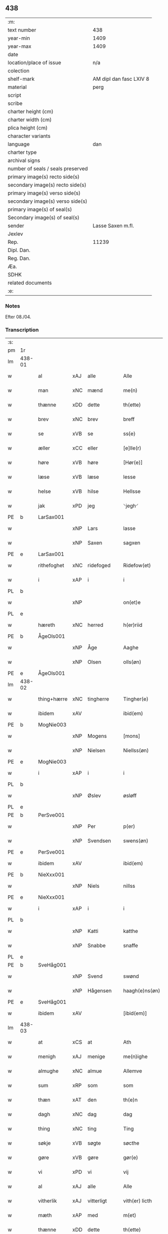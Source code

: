 ** 438

| :m:                               |                         |
| text number                       | 438                     |
| year-min                          | 1409                    |
| year-max                          | 1409                    |
| date                              |                         |
| location/place of issue           | n/a                     |
| colection                         |                         |
| shelf-mark                        | AM dipl dan fasc LXIV 8 |
| material                          | perg                    |
| script                            |                         |
| scribe                            |                         |
| charter height (cm)               |                         |
| charter width (cm)                |                         |
| plica height (cm)                 |                         |
| character variants                |                         |
| language                          | dan                     |
| charter type                      |                         |
| archival signs                    |                         |
| number of seals / seals preserved |                         |
| primary image(s) recto side(s)    |                         |
| secondary image(s) recto side(s)  |                         |
| primary image(s) verso side(s)    |                         |
| secondary image(s) verso side(s)  |                         |
| primary image(s) of seal(s)       |                         |
| Secondary image(s) of seal(s)     |                         |
| sender                            | Lasse Saxen m.fl.       |
| Jexlev                            |                         |
| Rep.                              | 11239                   |
| Dipl. Dan.                        |                         |
| Reg. Dan.                         |                         |
| Æa.                               |                         |
| SDHK                              |                         |
| related documents                 |                         |
| :e:                               |                         |

*** Notes
Efter 08./04.

*** Transcription
| :s: |        |             |     |                |   |                |                |   |   |   |   |     |   |   |   |        |
| pm  | 1r     |             |     |                |   |                |                |   |   |   |   |     |   |   |   |        |
| lm  | 438-01 |             |     |                |   |                |                |   |   |   |   |     |   |   |   |        |
| w   |        | al          | xAJ | alle           |   | Alle           | Alle           |   |   |   |   | dan |   |   |   | 438-01 |
| w   |        | man         | xNC | mænd           |   | me(n)          | me̅             |   |   |   |   | dan |   |   |   | 438-01 |
| w   |        | thænne      | xDD | dette          |   | th(ette)       | thꝫͤ            |   |   |   |   | dan |   |   |   | 438-01 |
| w   |        | brev        | xNC | brev           |   | breff          | bꝛeff          |   |   |   |   | dan |   |   |   | 438-01 |
| w   |        | se          | xVB | se             |   | ss{e}          | ſſ{e}          |   |   |   |   | dan |   |   |   | 438-01 |
| w   |        | æller       | xCC | eller          |   | [e]lle(r)      | [e]lle        |   |   |   |   | dan |   |   |   | 438-01 |
| w   |        | høre        | xVB | høre           |   | [Hør(e)]       | [Høꝛ]         |   |   |   |   | dan |   |   |   | 438-01 |
| w   |        | læse        | xVB | læse           |   | lesse          | leſſe          |   |   |   |   | dan |   |   |   | 438-01 |
| w   |        | helse       | xVB | hilse          |   | Hellsse        | Hellſſe        |   |   |   |   | dan |   |   |   | 438-01 |
| w   |        | jak         | xPD | jeg            |   | ⸌jegh⸍         | ⸌ȷegh⸍         |   |   |   |   | dan |   |   |   | 438-01 |
| PE  | b      | LarSax001   |     |                |   |                |                |   |   |   |   |     |   |   |   |        |
| w   |        |             | xNP | Lars           |   | lasse          | laſſe          |   |   |   |   | dan |   |   |   | 438-01 |
| w   |        |             | xNP | Saxen          |   | sagxen         | ſagxe         |   |   |   |   | dan |   |   |   | 438-01 |
| PE  | e      | LarSax001   |     |                |   |                |                |   |   |   |   |     |   |   |   |        |
| w   |        | rithefoghet | xNC | ridefoged      |   | Ridefow(et)    | Ridefowꝫ       |   |   |   |   | dan |   |   |   | 438-01 |
| w   |        | i           | xAP | i              |   | i              | ı              |   |   |   |   | dan |   |   |   | 438-01 |
| PL  | b      |             |     |                |   |                |                |   |   |   |   |     |   |   |   |        |
| w   |        |             | xNP |                |   | on(et)e        | onꝫe           |   |   |   |   | dan |   |   |   | 438-01 |
| PL  | e      |             |     |                |   |                |                |   |   |   |   |     |   |   |   |        |
| w   |        | hæreth      | xNC | herred         |   | h(er)riid      | hꝛiid         |   |   |   |   | dan |   |   |   | 438-01 |
| PE  | b      | ÅgeOls001   |     |                |   |                |                |   |   |   |   |     |   |   |   |        |
| w   |        |             | xNP | Åge            |   | Aaghe          | Aaghe          |   |   |   |   | dan |   |   |   | 438-01 |
| w   |        |             | xNP | Olsen          |   | olls(øn)       | oll           |   |   |   |   | dan |   |   |   | 438-01 |
| PE  | e      | ÅgeOls001   |     |                |   |                |                |   |   |   |   |     |   |   |   |        |
| lm  | 438-02 |             |     |                |   |                |                |   |   |   |   |     |   |   |   |        |
| w   |        | thing+hærre | xNC | tingherre      |   | Tingher(e)     | Tingheꝛ       |   |   |   |   | dan |   |   |   | 438-02 |
| w   |        | ibidem      | xAV |                |   | ibid(em)       | ibi           |   |   |   |   | lat |   |   |   | 438-02 |
| PE  | b      | MogNie003   |     |                |   |                |                |   |   |   |   |     |   |   |   |        |
| w   |        |             | xNP | Mogens         |   | [mons]         | [mon]         |   |   |   |   | dan |   |   |   | 438-02 |
| w   |        |             | xNP | Nielsen        |   | Niellss(øn)    | Niellſ        |   |   |   |   | dan |   |   |   | 438-02 |
| PE  | e      | MogNie003   |     |                |   |                |                |   |   |   |   |     |   |   |   |        |
| w   |        | i           | xAP | i              |   | i              | i              |   |   |   |   | dan |   |   |   | 438-02 |
| PL  | b      |             |     |                |   |                |                |   |   |   |   |     |   |   |   |        |
| w   |        |             | xNP | Øslev          |   | øsløff         | øſløff         |   |   |   |   | dan |   |   |   | 438-02 |
| PL  | e      |             |     |                |   |                |                |   |   |   |   |     |   |   |   |        |
| PE  | b      | PerSve001   |     |                |   |                |                |   |   |   |   |     |   |   |   |        |
| w   |        |             | xNP | Per            |   | p(er)          | p̲              |   |   |   |   | dan |   |   |   | 438-02 |
| w   |        |             | xNP | Svendsen       |   | swens(øn)      | ſwen          |   |   |   |   | dan |   |   |   | 438-02 |
| PE  | e      | PerSve001   |     |                |   |                |                |   |   |   |   |     |   |   |   |        |
| w   |        | ibidem      | xAV |                |   | ibid(em)       | ibi           |   |   |   |   | lat |   |   |   | 438-02 |
| PE  | b      | NieXxx001   |     |                |   |                |                |   |   |   |   |     |   |   |   |        |
| w   |        |             | xNP | Niels          |   | nillss         | nillſſ         |   |   |   |   | dan |   |   |   | 438-02 |
| PE  | e      | NieXxx001   |     |                |   |                |                |   |   |   |   |     |   |   |   |        |
| w   |        | i           | xAP | i              |   | i              | i              |   |   |   |   | dan |   |   |   | 438-02 |
| PL  | b      |             |     |                |   |                |                |   |   |   |   |     |   |   |   |        |
| w   |        |             | xNP | Katti          |   | katthe         | katthe         |   |   |   |   | dan |   |   |   | 438-02 |
| w   |        |             | xNP | Snabbe         |   | snaffe         | ſnaffe         |   |   |   |   | dan |   |   |   | 438-02 |
| PL  | e      |             |     |                |   |                |                |   |   |   |   |     |   |   |   |        |
| PE  | b      | SveHåg001   |     |                |   |                |                |   |   |   |   |     |   |   |   |        |
| w   |        |             | xNP | Svend          |   | swønd          | ſwønd          |   |   |   |   | dan |   |   |   | 438-02 |
| w   |        |             | xNP | Hågensen       |   | haagh(e)ns(øn) | haaghn̅        |   |   |   |   | dan |   |   |   | 438-02 |
| PE  | e      | SveHåg001   |     |                |   |                |                |   |   |   |   |     |   |   |   |        |
| w   |        | ibidem      | xAV |                |   | [ibid(em)]     | [ibi]         |   |   |   |   | lat |   |   |   | 438-02 |
| lm  | 438-03 |             |     |                |   |                |                |   |   |   |   |     |   |   |   |        |
| w   |        | at          | xCS | at             |   | Ath            | Ath            |   |   |   |   | dan |   |   |   | 438-03 |
| w   |        | menigh      | xAJ | menige         |   | me(n)ighe      | me̅ighe         |   |   |   |   | dan |   |   |   | 438-03 |
| w   |        | almughe     | xNC | almue          |   | Allemve        | Allemve        |   |   |   |   | dan |   |   |   | 438-03 |
| w   |        | sum         | xRP | som            |   | som            | ſo            |   |   |   |   | dan |   |   |   | 438-03 |
| w   |        | thæn        | xAT | den            |   | th(e)n         | thn̅            |   |   |   |   | dan |   |   |   | 438-03 |
| w   |        | dagh        | xNC | dag            |   | dag            | dag            |   |   |   |   | dan |   |   |   | 438-03 |
| w   |        | thing       | xNC | ting           |   | Ting           | Ting           |   |   |   |   | dan |   |   |   | 438-03 |
| w   |        | søkje       | xVB | søgte          |   | søcthe         | ſøcthe         |   |   |   |   | dan |   |   |   | 438-03 |
| w   |        | gøre        | xVB | gøre           |   | gør(e)         | gør           |   |   |   |   | dan |   |   |   | 438-03 |
| w   |        | vi          | xPD | vi             |   | vij            | vij            |   |   |   |   | dan |   |   |   | 438-03 |
| w   |        | al          | xAJ | alle           |   | Alle           | Alle           |   |   |   |   | dan |   |   |   | 438-03 |
| w   |        | vitherlik   | xAJ | vitterligt     |   | vith(er) licth | vith licth    |   |   |   |   | dan |   |   |   | 438-03 |
| w   |        | mæth        | xAP | med            |   | m(et)          | mꝫ             |   |   |   |   | dan |   |   |   | 438-03 |
| w   |        | thænne      | xDD | dette          |   | th(ette)       | thꝫͤ            |   |   |   |   | dan |   |   |   | 438-03 |
| w   |        | var         | xDP | vort           |   | vorth          | voꝛth          |   |   |   |   | dan |   |   |   | 438-03 |
| lm  | 438-04 |             |     |                |   |                |                |   |   |   |   |     |   |   |   |        |
| w   |        | open        | xAJ | åbne           |   | op(ne)         | opͤ             |   |   |   |   | dan |   |   |   | 438-04 |
| w   |        | brev        | xNC | brev           |   | breff          | bꝛeff          |   |   |   |   | dan |   |   |   | 438-04 |
| w   |        | at          | xCS | at             |   | Ad             | Ad             |   |   |   |   | dan |   |   |   | 438-04 |
| w   |        | ar          | xNC | år             |   | Aar            | Aar            |   |   |   |   | dan |   |   |   | 438-04 |
| w   |        | æfter       | xAP | efter          |   | efth(e)r       | efthꝛ         |   |   |   |   | dan |   |   |   | 438-04 |
| w   |        | guth        | xNC | Guds           |   | gwd(is)        | gw            |   |   |   |   | dan |   |   |   | 438-04 |
| w   |        | byrth       | xNC | byrd           |   | byrd           | byꝛd           |   |   |   |   | dan |   |   |   | 438-04 |
| n   |        | 1000        |  | (1509)         |   | M              |               |   |   |   |   | lat |   |   |   | 438-04 |
| n   |        | 500          |   |                |   | d              | d              |   |   |   |   | lat |   |   |   | 438-04 |
| n   |        | 9            |   |                |   | ixº            | ixº            |   |   |   |   | lat |   |   |   | 438-04 |
| w   |        | sokn        | xNC | sogne          |   | søgne          | ſøgne          |   |   |   |   | dan |   |   |   | 438-04 |
| w   |        | thing       | xNC | ting           |   | Tingh          | Tingh          |   |   |   |   | dan |   |   |   | 438-04 |
| w   |        | næst        | xAV | næst           |   | nesth          | neſth          |   |   |   |   | dan |   |   |   | 438-04 |
| w   |        | æfter       | xAP | efter          |   | efth(e)r       | efthꝛ         |   |   |   |   | dan |   |   |   | 438-04 |
| w   |        |             | XX  |                |   | 000kie         | 000kie         |   |   |   |   | dan |   |   |   | 438-04 |
| w   |        | tha         | xAV | da             |   | tha            | tha            |   |   |   |   | dan |   |   |   | 438-04 |
| w   |        | være        | xVB | vart           |   | vort           | voꝛt           |   |   |   |   | dan |   |   |   | 438-04 |
| lm  | 438-05 |             |     |                |   |                |                |   |   |   |   |     |   |   |   |        |
| w   |        | skikke      | xVB | skikket        |   | skicket        | ſkicket        |   |   |   |   | dan |   |   |   | 438-05 |
| w   |        | fore        | xAP | for            |   | for(e)         | foꝛ           |   |   |   |   | dan |   |   |   | 438-05 |
| w   |        | vi          | xPD | os             |   | vos            | vo            |   |   |   |   | dan |   |   |   | 438-05 |
| w   |        | same        | xAJ | samme          |   | sam(m)[e]      | ſam̅[e]         |   |   |   |   | dan |   |   |   | 438-05 |
| w   |        | dagh        | xNC | dag            |   | dag            | dag            |   |   |   |   | dan |   |   |   | 438-05 |
| w   |        | beskethen   | xAJ | beskeden       |   | beskee(n)      | beſkee̅         |   |   |   |   | dan |   |   |   | 438-05 |
| w   |        | man         | xNC | mand           |   | ma(n)          | ma̅             |   |   |   |   | dan |   |   |   | 438-05 |
| PE  | b      | NieSve001   |     |                |   |                |                |   |   |   |   |     |   |   |   |        |
| w   |        |             | xNP | Niels          |   | Niellss        | Niellſſ        |   |   |   |   | dan |   |   |   | 438-05 |
| w   |        |             | xNP | Svendsen       |   | swens(øn)      | ſwen          |   |   |   |   | dan |   |   |   | 438-05 |
| PE  | e      | NieSve001   |     |                |   |                |                |   |   |   |   |     |   |   |   |        |
| w   |        | i           | xAP | i              |   | i              | i              |   |   |   |   | dan |   |   |   | 438-05 |
| PL  | b      |             |     |                |   |                |                |   |   |   |   |     |   |   |   |        |
| w   |        |             | xNP | Øslev          |   | øsløff         | øſløff         |   |   |   |   | dan |   |   |   | 438-05 |
| PL  | e      |             |     |                |   |                |                |   |   |   |   |     |   |   |   |        |
| w   |        | ok          | xCC | og             |   | oc             | oc             |   |   |   |   | dan |   |   |   | 438-05 |
| w   |        | skøte       | xVB | skødte        |   | skyøtthe       | ſkÿøtthe       |   |   |   |   | dan |   |   |   | 438-05 |
| PE  | n      | JenXxx001   |     |                |   |                |                |   |   |   |   |     |   |   |   |        |
| w   |        |             | xNP | Jens           |   | Jenss          | Jenſſ          |   |   |   |   | dan |   |   |   | 438-05 |
| w   |        |             | XX  |                |   | 00000          | 00000          |   |   |   |   | dan |   |   |   | 438-05 |
| PE  | e      | JenXxx001   |     |                |   |                |                |   |   |   |   |     |   |   |   |        |
| lm  | 438-06 |             |     |                |   |                |                |   |   |   |   |     |   |   |   |        |
| w   |        | i           | xAP | i              |   | j              | j              |   |   |   |   | dan |   |   |   | 438-06 |
| PL  | b      |             |     |                |   |                |                |   |   |   |   |     |   |   |   |        |
| w   |        |             | xNP | Boserup        |   | boserwp        | boſeꝛwp        |   |   |   |   | dan |   |   |   | 438-06 |
| PL  | e      |             |     |                |   |                |                |   |   |   |   |     |   |   |   |        |
| n   |        | i           | xAP | i              |   | i              | i              |   |   |   |   | dan |   |   |   | 438-06 |
| w   |        | skattegarth | xNC | Skattegård     |   | skatth[egaard] | ſkatth[egaaꝛd] |   |   |   |   | dan |   |   |   | 438-06 |
| w   |        | sum         | xRP | som            |   | som            | ſo            |   |   |   |   | dan |   |   |   | 438-06 |
| w   |        | ligje       | xVB | ligger         |   | liggh(e)r      | ligghꝛ        |   |   |   |   | dan |   |   |   | 438-06 |
| w   |        | i           | xAP | i              |   | i              | i              |   |   |   |   | dan |   |   |   | 438-06 |
| w   |        | fornævnd    | xAJ | fornævnte      |   | for(nefnde)    | foꝛͩͤ            |   |   |   |   | dan |   |   |   | 438-06 |
| PL  | b      |             |     |                |   |                |                |   |   |   |   |     |   |   |   |        |
| w   |        |             | xNP | Øslev          |   | øsløff         | øſløff         |   |   |   |   | dan |   |   |   | 438-06 |
| PL  | e      |             |     |                |   |                |                |   |   |   |   |     |   |   |   |        |
| w   |        | fran        | xAP | fra            |   | fran           | fꝛa           |   |   |   |   | dan |   |   |   | 438-06 |
| w   |        | sik         | xPD | sig            |   | sigh           | ſigh           |   |   |   |   | dan |   |   |   | 438-06 |
| w   |        | ok          | xCC | og             |   | oc             | oc             |   |   |   |   | dan |   |   |   | 438-06 |
| w   |        | sin         | xDP | sine           |   | sine           | ſine           |   |   |   |   | dan |   |   |   | 438-06 |
| w   |        | arving      | xNC | arvinge        |   | Arfvinghe      | Aꝛfvinghe      |   |   |   |   | dan |   |   |   | 438-06 |
| w   |        | ok          | xCC | og             |   | oc             | oc             |   |   |   |   | dan |   |   |   | 438-06 |
| w   |        | til         | xAP | til            |   | tiill          | tiill          |   |   |   |   | dan |   |   |   | 438-06 |
| lm  | 438-07 |             |     |                |   |                |                |   |   |   |   |     |   |   |   |        |
| w   |        | fornævnd    | xAJ | fornævnte      |   | for(nefnde)    | foꝛͩͤ            |   |   |   |   | dan |   |   |   | 438-07 |
| PE  | b      | JenXxx001   |     |                |   |                |                |   |   |   |   |     |   |   |   |        |
| w   |        |             | xNP | Jens           |   | Jens           | Jen           |   |   |   |   | dan |   |   |   | 438-07 |
| w   |        |             | xNP | Mogensen       |   | mo(n)s(øn)     | mo̅            |   |   |   |   | dan |   |   |   | 438-07 |
| PE  | e      | JenXxx001   |     |                |   |                |                |   |   |   |   |     |   |   |   |        |
| w   |        | ok          | xCC | og             |   | oc             | oc             |   |   |   |   | dan |   |   |   | 438-07 |
| w   |        | han         | xPD | hans           |   | [hans]         | [han]         |   |   |   |   | dan |   |   |   | 438-07 |
| w   |        | arving      | xNC | arvinge        |   | Arwinghe       | Aꝛwinghe       |   |   |   |   | dan |   |   |   | 438-07 |
| w   |        | skogh       | xNC | skov           |   | skoff          | ſkoff          |   |   |   |   | dan |   |   |   | 438-07 |
| w   |        | mark        | xNC | mark           |   | mark           | maꝛk           |   |   |   |   | dan |   |   |   | 438-07 |
| w   |        | vat         | xAJ | vådt           |   | voth           | voth           |   |   |   |   | dan |   |   |   | 438-07 |
| w   |        | ok          | xCC | og             |   | oc             | oc             |   |   |   |   | dan |   |   |   | 438-07 |
| w   |        | thyr        | xAJ | tørt           |   | t[y]wrth       | t[y]wꝛth       |   |   |   |   | dan |   |   |   | 438-07 |
| w   |        | al          | xAJ | al             |   | All            | All            |   |   |   |   | dan |   |   |   | 438-07 |
| w   |        | thæn        | xAT | den            |   | th(e)n         | thn̅            |   |   |   |   | dan |   |   |   | 438-07 |
| w   |        | eghedom     | xNC | egendom        |   | eiie dom       | eiie do       |   |   |   |   | dan |   |   |   | 438-07 |
| lm  | 438-08 |             |     |                |   |                |                |   |   |   |   |     |   |   |   |        |
| w   |        | sum         | xRP | som            |   | som            | ſo            |   |   |   |   | dan |   |   |   | 438-08 |
| w   |        | innen       | xAP | inden          |   | jndh(e)n       | jndhn̅          |   |   |   |   | dan |   |   |   | 438-08 |
| n   |        | 4            |     | 4              |   | iiij           | iiij           |   |   |   |   | dan |   |   |   | 438-08 |
| w   |        | mark        | xNC | marke          |   | marke          | maꝛke          |   |   |   |   | dan |   |   |   | 438-08 |
| w   |        | skjal       | xNC | skel           |   | skell          | ſkell          |   |   |   |   | dan |   |   |   | 438-08 |
| w   |        | af          | xAP | af             |   | Aff            | Aff            |   |   |   |   | dan |   |   |   | 438-08 |
| w   |        | ræt         | xAJ | rette           |   | Retthe         | Retthe         |   |   |   |   | dan |   |   |   | 438-08 |
| w   |        | finne       | xVB | findes         |   | find(is)       | findꝭ          |   |   |   |   | dan |   |   |   | 438-08 |
| w   |        | kunne       | xVB | kan            |   | kand           | kand           |   |   |   |   | dan |   |   |   | 438-08 |
| w   |        | til         | xAP | til            |   | tiill          | tiill          |   |   |   |   | dan |   |   |   | 438-08 |
| w   |        | fornævnd    | xAJ | fornævnte      |   | for(nefnde)    | foꝛͩͤ            |   |   |   |   | dan |   |   |   | 438-08 |
| w   |        | garth       | xNC | gård           |   | gaard          | gaaꝛd          |   |   |   |   | dan |   |   |   | 438-08 |
| w   |        | til         | xAP | til            |   | tiill          | tiill          |   |   |   |   | dan |   |   |   | 438-08 |
| w   |        | ævinnelik   | xAJ | evindelige     |   | ewindelighe    | ewindelighe    |   |   |   |   | dan |   |   |   | 438-08 |
| lm  | 438-09 |             |     |                |   |                |                |   |   |   |   |     |   |   |   |        |
| w   |        | ok          | xCC | og             |   | Oc             | Oc             |   |   |   |   | dan |   |   |   | 438-09 |
| w   |        | aldrigh     | xAV | aldrig         |   | Alld(er)       | Alld          |   |   |   |   | dan |   |   |   | 438-09 |
| w   |        | fore        | xAP | for            |   | for(e)         | foꝛͤ            |   |   |   |   | dan |   |   |   | 438-09 |
| PE  | b      | NieSve001   |     |                |   |                |                |   |   |   |   |     |   |   |   |        |
| w   |        |             | xNP | Niels          |   | Niellss        | Niellſſ        |   |   |   |   | dan |   |   |   | 438-09 |
| w   |        |             | xNP | Svendsen       |   | swens(øn)      | ſwen          |   |   |   |   | dan |   |   |   | 438-09 |
| PE  | e      | NieSve001   |     |                |   |                |                |   |   |   |   |     |   |   |   |        |
| w   |        | æller       | xCC | eller          |   | {ell(e)r}      | {ellꝛ}        |   |   |   |   | dan |   |   |   | 438-09 |
| w   |        | noker       | xPD | nogen          |   | [no]gh(e)n     | [no]ghn̅        |   |   |   |   | dan |   |   |   | 438-09 |
| w   |        | han         | xPD | hans           |   | hans           | han           |   |   |   |   | dan |   |   |   | 438-09 |
| w   |        | arving      | xNC | arving         |   | Arwing         | Aꝛwing         |   |   |   |   | dan |   |   |   | 438-09 |
| w   |        | gen         | xAV | igen           |   | igh(e)n        | ighn̅           |   |   |   |   | dan |   |   |   | 438-09 |
| w   |        | at          | xIM | at             |   | Ad             | Ad             |   |   |   |   | dan |   |   |   | 438-09 |
| w   |        | krævje      | xVB | kræve          |   | kreff{w}e      | kꝛeff{w}e      |   |   |   |   | dan |   |   |   | 438-09 |
| w   |        | i           | xAP | i              |   | i              | ı              |   |   |   |   | dan |   |   |   | 438-09 |
| w   |        | noker       | xPD | nogen          |   | nogh(e)n       | noghn̅          |   |   |   |   | dan |   |   |   | 438-09 |
| w   |        | mate        | xNC | måde           |   | {mo}de         | {mo}de         |   |   |   |   | dan |   |   |   | 438-09 |
| lm  | 438-10 |             |     |                |   |                |                |   |   |   |   |     |   |   |   |        |
| w   |        | at          | xCS | at             |   | Ad             | Ad             |   |   |   |   | dan |   |   |   | 438-10 |
| w   |        | sva         | xAV | så             |   | saa            | ſaa            |   |   |   |   | dan |   |   |   | 438-10 |
| w   |        | være        | xVB | er             |   | ær             | ær             |   |   |   |   | dan |   |   |   | 438-10 |
| w   |        | i           | xAP | i              |   | i              | i              |   |   |   |   | dan |   |   |   | 438-10 |
| w   |        | sanhet      | xNC | sandhed        |   | sandh(et)      | ſandhꝫ         |   |   |   |   | dan |   |   |   | 438-10 |
| w   |        | til         | xAP | til            |   | tiill          | tiill          |   |   |   |   | dan |   |   |   | 438-10 |
| w   |        |             | XX  |                |   | beind(e)       | bein          |   |   |   |   | dan |   |   |   | 438-10 |
| w   |        | var         | xDP | vor            |   | vor            | voꝛ            |   |   |   |   | dan |   |   |   | 438-10 |
| w   |        | hærre       | xNC | herres         |   | h(er)r(is)     | hꝛꝭ           |   |   |   |   | dan |   |   |   | 438-10 |
| w   |        | insighle    | xNC | indsegle        |   | Jndzelle       | Jndzelle       |   |   |   |   | dan |   |   |   | 438-10 |
| w   |        | mæth        | xAP | med            |   | m(et)          | mꝫ             |   |   |   |   | dan |   |   |   | 438-10 |
| PE  | b      | ÅgeOls001   |     |                |   |                |                |   |   |   |   |     |   |   |   |        |
| w   |        |             | xNP | Åge            |   | Aaghe          | Aaghe          |   |   |   |   | dan |   |   |   | 438-10 |
| w   |        |             | xNP | Olsen          |   | olls(øn)       | oll           |   |   |   |   | dan |   |   |   | 438-10 |
| PE  | e      | ÅgeOls001   |     |                |   |                |                |   |   |   |   |     |   |   |   |        |
| w   |        | næthen      | xAV | neden          |   | nedh(e)n       | nedhn̅          |   |   |   |   | dan |   |   |   | 438-10 |
| w   |        | fore        | xAP | for            |   | for(e)         | foꝛ           |   |   |   |   | dan |   |   |   | 438-10 |
| w   |        | thænne      | xDD | dette          |   | th(ette)       | thꝫͤ            |   |   |   |   | dan |   |   |   | 438-10 |
| w   |        | var         | xDP | vort           |   | vor⟨t⟩         | voꝛ⟨t⟩         |   |   |   |   | dan |   |   |   | 438-10 |
| w   |        | open        | xAJ | åbne           |   | op(ne)         | opͤ             |   |   |   |   | dan |   |   |   | 438-10 |
| w   |        | brev        | xNC | brev           |   | b⟨reff⟩        | b⟨reff⟩        |   |   |   |   | dan |   |   |   | 438-10 |
| lm  | 438-11 |             |     |                |   |                |                |   |   |   |   |     |   |   |   |        |
| w   |        |             |     |                |   | An(n)o         | An̅o            |   |   |   |   | lat |   |   |   | 438-11 |
| w   |        |             |     |                |   | d(omi)nj       | dn̅j            |   |   |   |   | lat |   |   |   | 438-11 |
| n   |        |             |     |                |   | M              |               |   |   |   |   | lat |   |   |   | 438-11 |
| n   |        |             |     |                |   | d              | d              |   |   |   |   | lat |   |   |   | 438-11 |
| n   |        |             |     |                |   | ixº            | ıxº            |   |   |   |   | lat |   |   |   | 438-11 |
| w   |        |             |     |                |   | !vd¡           | !vd¡           |   |   |   |   | lat |   |   |   | 438-11 |
| w   |        |             |     |                |   | sup(ra)        | ſűpᷓ            |   |   |   |   | lat |   |   |   | 438-11 |
| :e: |        |             |     |                |   |                |                |   |   |   |   |     |   |   |   |        |
